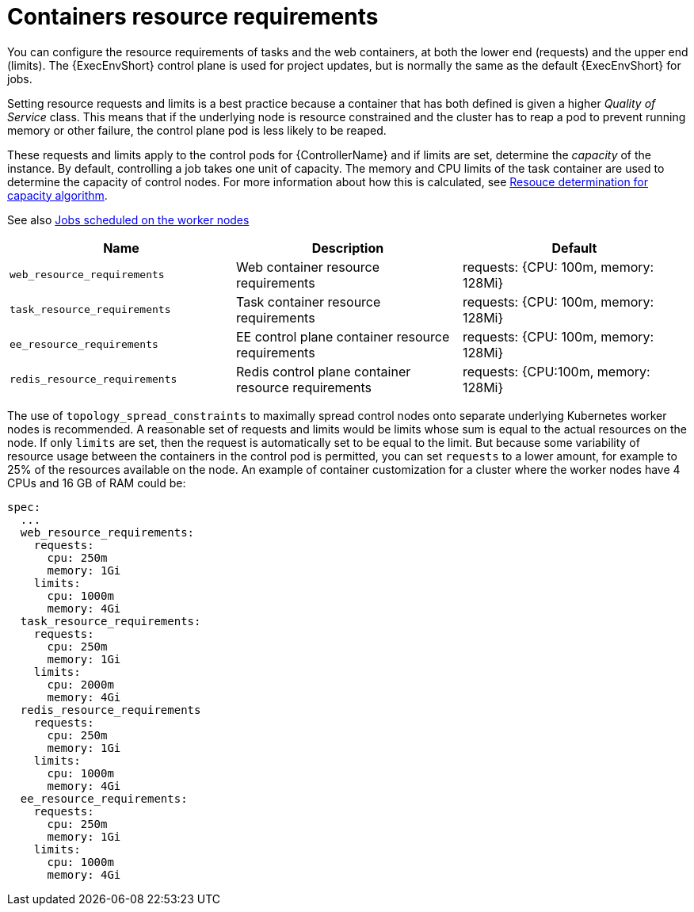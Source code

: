 :_mod-docs-content-type: REFERENCE

[id="ref-container-resource-requirements_{context}"]

= Containers resource requirements

You can configure the resource requirements of tasks and the web containers, at both the lower end (requests) and the upper end (limits). The {ExecEnvShort} control plane is used for project updates, but is normally the same as the default {ExecEnvShort} for jobs.

Setting resource requests and limits is a best practice because a container that has both defined is given a higher _Quality of Service_ class. 
This means that if the underlying node is resource constrained and the cluster has to reap a pod to prevent running memory or other failure, the control plane pod is less likely to be reaped.

These requests and limits apply to the control pods for {ControllerName} and if limits are set, determine the _capacity_ of the instance. 
By default, controlling a job takes one unit of capacity. 
The memory and CPU limits of the task container are used to determine the capacity of control nodes. 
For more information about how this is calculated, see link:https://docs.ansible.com/automation-controller/latest/html/userguide/jobs.html#resource-determination-for-capacity-algorithm[Resouce determination for capacity algorithm]. 

See also link:{BaseURL}/red_hat_ansible_automation_platform/{PlatformVers}/html-single/performance_considerations_for_operator_environments/index#ref-schedule-jobs-worker-nodes[Jobs scheduled on the worker nodes]


[cols="30%,30%,30%",options="header"]
|====
| Name | Description | Default
| `web_resource_requirements` | Web container resource requirements | requests: {CPU: 100m, memory: 128Mi}
| `task_resource_requirements` | Task container resource requirements | requests: {CPU: 100m, memory: 128Mi}
| `ee_resource_requirements` | EE control plane container resource requirements | requests: {CPU: 100m, memory: 128Mi}
| `redis_resource_requirements` | Redis control plane container resource requirements | requests: {CPU:100m, memory: 128Mi}
|====

The use of `topology_spread_constraints` to maximally spread control nodes onto separate underlying Kubernetes worker nodes is recommended. A reasonable set of requests and limits would be limits whose sum is equal to the actual resources on the node. 
If only `limits` are set, then the request is automatically set to be equal to the limit. But because some variability of resource usage between the containers in the control pod is permitted, you can set `requests` to a lower amount, for example to 25% of the resources available on the node. 
An example of container customization for a cluster where the worker nodes have 4 CPUs and 16 GB of RAM could be:

[options="nowrap" subs="+quotes,attributes"]
----
spec:
  ...
  web_resource_requirements:
    requests:
      cpu: 250m
      memory: 1Gi
    limits:
      cpu: 1000m
      memory: 4Gi
  task_resource_requirements:
    requests:
      cpu: 250m
      memory: 1Gi
    limits:
      cpu: 2000m
      memory: 4Gi
  redis_resource_requirements
    requests:
      cpu: 250m
      memory: 1Gi
    limits:
      cpu: 1000m
      memory: 4Gi
  ee_resource_requirements:
    requests:
      cpu: 250m
      memory: 1Gi
    limits:
      cpu: 1000m
      memory: 4Gi
----
